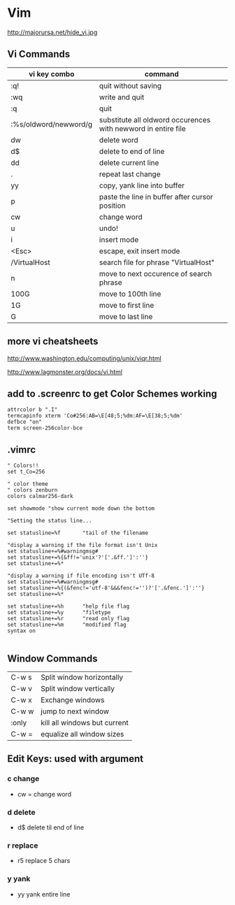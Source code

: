 * Vim
http://majorursa.net/hide_vi.jpg

** Vi Commands
| vi key combo          | command                                                       |
|-----------------------+---------------------------------------------------------------|
| :q!                   | quit without saving                                           |
| :wq                   | write and quit                                                |
| :q                    | quit                                                          |
| :%s/oldword/newword/g | substitute all oldword occurences with newword in entire file |
|-----------------------+---------------------------------------------------------------|
| dw                    | delete word                                                   |
| d$                    | delete to end of line                                         |
| dd                    | delete current line                                           |
| .                     | repeat last change                                            |
| yy                    | copy, yank line into buffer                                   |
| p                     | paste the line in buffer after cursor position                |
| cw                    | change word                                                   |
| u                     | undo!                                                         |
| i                     | insert mode                                                   |
| <Esc>                 | escape, exit insert mode                                      |
| /VirtualHost          | search file for phrase "VirtualHost"                          |
| n                     | move to next occurence of search phrase                       |
| 100G                  | move to 100th line                                            |
| 1G                    | move to first line                                            |
| G                     | move to last line                                             |


** more vi cheatsheets

http://www.washington.edu/computing/unix/viqr.html

http://www.lagmonster.org/docs/vi.html

** add to .screenrc to get Color Schemes working
#+begin_example
attrcolor b ".I"
termcapinfo xterm 'Co#256:AB=\E[48;5;%dm:AF=\E[38;5;%dm'
defbce "on"
term screen-256color-bce
#+end_example

** .vimrc
#+begin_example
" Colors!!
set t_Co=256

" color theme
" colors zenburn
colors calmar256-dark

set showmode "show current mode down the bottom

"Setting the status line...

set statusline=%f       "tail of the filename

"display a warning if the file format isn't Unix
set statusline+=%#warningmsg#
set statusline+=%{&ff!='unix'?'['.&ff.']':''}
set statusline+=%*

"display a warning if file encoding isn't UTf-8
set statusline+=%#warningmsg#
set statusline+=%{(&fenc!='utf-8'&&&fenc!='')?'['.&fenc.']':''}
set statusline+=%*

set statusline+=%h      "help file flag
set statusline+=%y      "filetype
set statusline+=%r      "read only flag
set statusline+=%m      "modified flag
syntax on

#+end_example

** Window Commands
|-------+------------------------------|
| C-w s | Split window horizontally    |
| C-w v | Split window vertically      |
| C-w x | Exchange windows             |
| C-w w | jump to next window          |
| :only | kill all windows but current |
| C-w = | equalize all window sizes    |
|-------+------------------------------|

** Edit Keys: used with argument
*** c change
+ cw = change word
*** d delete
+ d$ delete til end of line
*** r replace
+ r5 replace 5 chars
*** y yank
+ yy yank entire line
